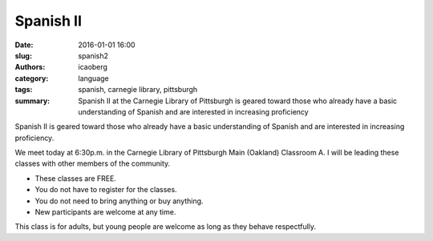 Spanish II
##########

:date: 2016-01-01 16:00
:slug: spanish2
:authors: icaoberg
:category: language
:tags: spanish, carnegie library, pittsburgh
:summary: Spanish II at the Carnegie Library of Pittsburgh is geared toward those who already have a basic understanding of Spanish and are interested in increasing proficiency

.. image:: {filename}/images/spanish2.png
    :align: left
    :target: https://www.carnegielibrary.org/?s=spanish+ii&search-location=Website

Spanish II is geared toward those who already have a basic understanding of Spanish and are interested in increasing proficiency.

We meet today at 6:30p.m. in the Carnegie Library of Pittsburgh Main (Oakland) Classroom A. I will be leading these classes with other members of the community.

* These classes are FREE.
* You do not have to register for the classes.
* You do not need to bring anything or buy anything.
* New participants are welcome at any time.

This class is for adults, but young people are welcome as long as they behave respectfully.